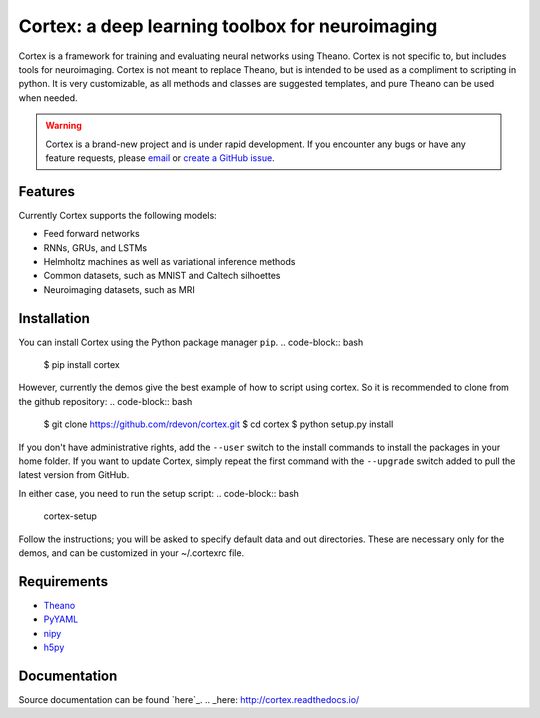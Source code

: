 Cortex: a deep learning toolbox for neuroimaging
=======================

Cortex is a framework for training and evaluating neural networks using Theano.
Cortex is not specific to, but includes tools for neuroimaging. Cortex is not
meant to replace Theano, but is intended to be used as a compliment to scripting
in python. It is very customizable, as all methods and classes are suggested
templates, and pure Theano can be used when needed.

.. warning::
   Cortex is a brand-new project and is under rapid development. If you encounter
   any bugs or have any feature requests, please `email`_ or
   `create a GitHub issue`_.

.. _email: erroneus@gmail.com
.. _create a GitHub issue: https://github.com/dhjelm/cortex/issues/new

Features
--------

Currently Cortex supports the following models:

* Feed forward networks
* RNNs, GRUs, and LSTMs
* Helmholtz machines as well as variational inference methods
* Common datasets, such as MNIST and Caltech silhoettes
* Neuroimaging datasets, such as MRI

Installation
------------

You can install Cortex using the Python package manager ``pip``.
.. code-block:: bash
   $ pip install cortex
However, currently the demos give the best example of how to script using cortex.
So it is recommended to clone from the github repository:
.. code-block:: bash
   $ git clone https://github.com/rdevon/cortex.git
   $ cd cortex
   $ python setup.py install

If you don't have administrative rights, add the ``--user`` switch to the
install commands to install the packages in your home folder. If you want to
update Cortex, simply repeat the first command with the ``--upgrade`` switch
added to pull the latest version from GitHub.

In either case, you need to run the setup script:
.. code-block:: bash
   cortex-setup

Follow the instructions; you will be asked to specify default data and out
directories. These are necessary only for the demos, and can be customized in your
~/.cortexrc file.

Requirements
------------

.. _PyYAML: http://pyyaml.org/wiki/PyYAML
.. _Theano: http://deeplearning.net/software/theano/
.. _h5py: http://www.h5py.org/
.. _nipy: http://nipy.org/

* Theano_
* PyYAML_
* nipy_
* h5py_

Documentation
-------------

Source documentation can be found `here`_.
.. _here: http://cortex.readthedocs.io/